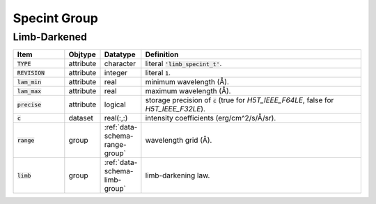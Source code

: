 .. _data-schema-specint-group:

Specint Group
=============

Limb-Darkened
-------------

.. list-table::
   :widths: 15 10 10 65
   :header-rows: 1

   * - Item
     - Objtype
     - Datatype
     - Definition
   * - :code:`TYPE`
     - attribute
     - character
     - literal :code:`'limb_specint_t'`.
   * - :code:`REVISION`
     - attribute
     - integer
     - literal :code:`1`.
   * - :code:`lam_min`
     - attribute
     - real
     - minimum wavelength (Å).
   * - :code:`lam_max`
     - attribute
     - real
     - maximum wavelength (Å).
   * - :code:`precise`
     - attribute
     - logical
     - storage precision of :code:`c` (true for `H5T_IEEE_F64LE`, false for `H5T_IEEE_F32LE`).
   * - :code:`c`
     - dataset
     - real(:,:)
     - intensity coefficients (erg/cm^2/s/Å/sr).
   * - :code:`range`
     - group
     - :ref:`data-schema-range-group`
     - wavelength grid (Å).
   * - :code:`limb`
     - group
     - :ref:`data-schema-limb-group`
     - limb-darkening law.
